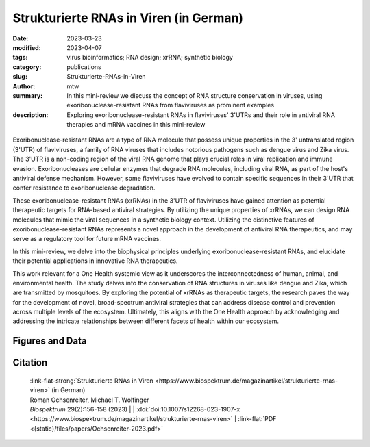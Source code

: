 Strukturierte RNAs in Viren (in German)
#######################################################################

:date: 2023-03-23
:modified: 2023-04-07
:tags: virus bioinformatics; RNA design; xrRNA; synthetic biology
:category: publications
:slug: Strukturierte-RNAs-in-Viren
:author: mtw
:summary: In this mini-review we discuss the concept of RNA structure conservation in viruses, using exoribonuclease-resistant RNAs from flaviviruses as prominent examples
:description: Exploring exoribonuclease-resistant RNAs in flaviviruses' 3'UTRs and their role in antiviral RNA therapies and mRNA vaccines in this mini-review

.. role:: link-flat-strong(link)
  :class: m-flat m-text m-strong

.. role:: link-flat(link)
  :class: m-flat m-text

.. role:: ul
  :class: m-text m-ul

.. role:: doi(link)
  :class: doi

.. container:: m-col-t-10 m-center-t m-col-s-10 m-center-s m-col-m-6 m-right-m

  .. figure:: {static}/files/papers/preview/Preview__Ochsenreiter-2023.001small.webp
          :alt: Schematic representation of xrRNA exoribonuclease stalling 
          :figclass: m-figure m-flat


Exoribonuclease-resistant RNAs are a type of RNA molecule that possess unique properties in the 3' untranslated region (3'UTR) of flaviviruses, a family of RNA viruses that includes notorious pathogens such as dengue virus and Zika virus. The 3'UTR is a non-coding region of the viral RNA genome that plays crucial roles in viral replication and immune evasion. Exoribonucleases are cellular enzymes that degrade RNA molecules, including viral RNA, as part of the host's antiviral defense mechanism. However, some flaviviruses have evolved to contain specific sequences in their 3'UTR that confer resistance to exoribonuclease degradation.

These exoribonuclease-resistant RNAs (xrRNAs) in the 3'UTR of flaviviruses have gained attention as potential therapeutic targets for RNA-based antiviral strategies. By utilizing the unique properties of xrRNAs, we can design RNA molecules that mimic the viral sequences in a synthetic biology context. Utilizing the distinctive features of exoribonuclease-resistant RNAs represents a novel approach in the development of antiviral RNA therapeutics, and may serve as a regulatory tool for future mRNA vaccines.

In this mini-review, we delve into the biophysical principles underlying exoribonuclease-resistant RNAs, and elucidate their potential applications in innovative RNA therapeutics.

This work relevant for a One Health systemic view as it underscores the interconnectedness of human, animal, and environmental health. The study delves into the conservation of RNA structures in viruses like dengue and Zika, which are transmitted by mosquitoes. By exploring the potential of xrRNAs as therapeutic targets, the research paves the way for the development of novel, broad-spectrum antiviral strategies that can address disease control and prevention across multiple levels of the ecosystem. Ultimately, this aligns with the One Health approach by acknowledging and addressing the intricate relationships between different facets of health within our ecosystem.


.. raw:: html

  <object data="{static}/files/papers/Ochsenreiter-2023.pdf" type="application/pdf" width="100%" height="1050px">
  <p>Your browser does not support PDFs. 
     <a href="{static}/files/papers/Ochsenreiter-2023.pdf">Download the PDF</a>
  </p>
  </object> <br/><br/>

.. frame:: Abstract

   Evolutionarily conserved RNAs in untranslated regions are key regulators of the viral life cycle. Exoribonuclease-resistant RNAs (xrRNAs) are particularly interesting examples of structurally conserved elements because they actively dysregulate the messenger RNA (mRNA) degradation machinery of host cells, thereby mediating viral pathogenicity. We review the principles of RNA structure conservation in viruses and discuss potential applications of xrRNAs in synthetic biology and future mRNA vaccines.

Figures and Data
================

.. image-grid::

  {static}/files/QuickSlide/QuickSlide__Ochsenreiter-2023/QuickSlide__Ochsenreiter-2023.001.png

  {static}/files/QuickSlide/QuickSlide__Ochsenreiter-2023/QuickSlide__Ochsenreiter-2023.002.png
  {static}/files/QuickSlide/QuickSlide__Ochsenreiter-2023/QuickSlide__Ochsenreiter-2023.003.png

  {static}/files/QuickSlide/QuickSlide__Ochsenreiter-2023/QuickSlide__Ochsenreiter-2023.004.png


Citation
========

  | :link-flat-strong:`Strukturierte RNAs in Viren <https://www.biospektrum.de/magazinartikel/strukturierte-rnas-viren>` (in German)
  | Roman Ochsenreiter, :ul:`Michael T. Wolfinger`
  | *Biospektrum* 29(2):156-158 (2023) | | :doi:`doi:10.1007/s12268-023-1907-x <https://www.biospektrum.de/magazinartikel/strukturierte-rnas-viren>` | :link-flat:`PDF <{static}/files/papers/Ochsenreiter-2023.pdf>`
